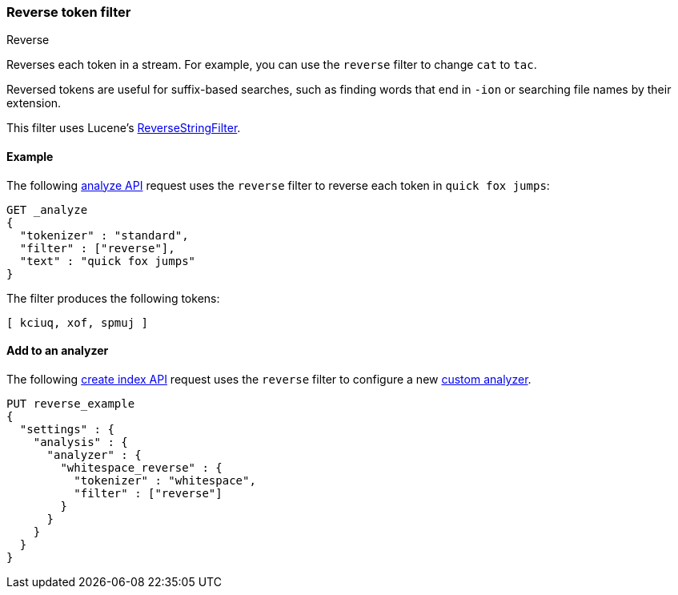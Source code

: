 [[analysis-reverse-tokenfilter]]
=== Reverse token filter
++++
<titleabbrev>Reverse</titleabbrev>
++++

Reverses each token in a stream. For example, you can use the `reverse` filter
to change `cat` to `tac`.

Reversed tokens are useful for suffix-based searches,
such as finding words that end in `-ion` or searching file names by their
extension.

This filter uses Lucene's
https://lucene.apache.org/core/{lucene_version_path}/analyzers-common/org/apache/lucene/analysis/reverse/ReverseStringFilter.html[ReverseStringFilter].

[[analysis-reverse-tokenfilter-analyze-ex]]
==== Example

The following <<indices-analyze,analyze API>> request uses the `reverse`
filter to reverse each token in `quick fox jumps`:

[source,console]
--------------------------------------------------
GET _analyze
{
  "tokenizer" : "standard",
  "filter" : ["reverse"],
  "text" : "quick fox jumps"
}
--------------------------------------------------

The filter produces the following tokens:

[source,text]
--------------------------------------------------
[ kciuq, xof, spmuj ]
--------------------------------------------------

/////////////////////
[source,console-result]
--------------------------------------------------
{
  "tokens" : [
    {
      "token" : "kciuq",
      "start_offset" : 0,
      "end_offset" : 5,
      "type" : "<ALPHANUM>",
      "position" : 0
    },
    {
      "token" : "xof",
      "start_offset" : 6,
      "end_offset" : 9,
      "type" : "<ALPHANUM>",
      "position" : 1
    },
    {
      "token" : "spmuj",
      "start_offset" : 10,
      "end_offset" : 15,
      "type" : "<ALPHANUM>",
      "position" : 2
    }
  ]
}
--------------------------------------------------
/////////////////////

[[analysis-reverse-tokenfilter-analyzer-ex]]
==== Add to an analyzer

The following <<indices-create-index,create index API>> request uses the
`reverse` filter to configure a new
<<analysis-custom-analyzer,custom analyzer>>.

[source,console]
--------------------------------------------------
PUT reverse_example
{
  "settings" : {
    "analysis" : {
      "analyzer" : {
        "whitespace_reverse" : {
          "tokenizer" : "whitespace",
          "filter" : ["reverse"]
        }
      }
    }
  }
}
--------------------------------------------------